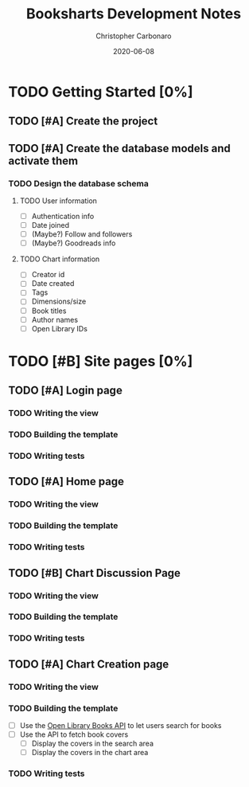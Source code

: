 #+TITLE: Booksharts Development Notes
#+AUTHOR: Christopher Carbonaro
#+DATE: 2020-06-08
#+TODO: TODO IN_PROGRESS | HOLD DONE
#+TODO: CLC MLC | DONE

* TODO Getting Started [0%]
** TODO [#A] Create the project
** TODO [#A] Create the database models and activate them
*** TODO Design the database schema
**** TODO User information
     - [ ] Authentication info
     - [ ] Date joined
     - [ ] (Maybe?) Follow and followers
     - [ ] (Maybe?) Goodreads info
**** TODO Chart information
     - [ ] Creator id
     - [ ] Date created
     - [ ] Tags
     - [ ] Dimensions/size
     - [ ] Book titles
     - [ ] Author names
     - [ ] Open Library IDs
* TODO [#B] Site pages [0%]
** TODO [#A] Login page
*** TODO Writing the view
*** TODO Building the template
*** TODO Writing tests
** TODO [#A] Home page
*** TODO Writing the view
*** TODO Building the template
*** TODO Writing tests
** TODO [#B] Chart Discussion Page
*** TODO Writing the view
*** TODO Building the template
*** TODO Writing tests
** TODO [#A] Chart Creation page
*** TODO Writing the view
*** TODO Building the template
    - [ ] Use the [[https://openlibrary.org/dev/docs/api/books][Open Library Books API]] to let users search for books
    - [ ] Use the API to fetch book covers
      - [ ] Display the covers in the search area
      - [ ] Display the covers in the chart area
*** TODO Writing tests

